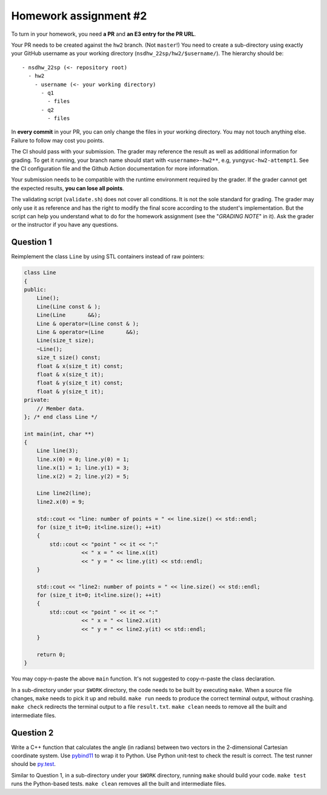 ======================
Homework assignment #2
======================

To turn in your homework, you need **a PR** and **an E3 entry for the PR URL**.

Your PR needs to be created against the ``hw2`` branch.  (Not ``master``!) You
need to create a sub-directory using exactly your GitHub username as your
working directory (``nsdhw_22sp/hw2/$username/``).  The hierarchy should be::

  - nsdhw_22sp (<- repository root)
    - hw2
      - username (<- your working directory)
        - q1
          - files
        - q2
          - files

In **every commit** in your PR, you can only change the files in your working
directory.  You may not touch anything else.  Failure to follow may cost you
points.

The CI should pass with your submission.  The grader may reference the result
as well as additional information for grading.  To get it running, your branch
name should start with ``<username>-hw2**``, e.g, ``yungyuc-hw2-attempt1``.
See the CI configuration file and the Github Action documentation for more
information.

Your submission needs to be compatible with the runtime environment required by
the grader.  If the grader cannot get the expected results, **you can lose all
points**.

The validating script (``validate.sh``) does not cover all conditions.  It is
not the sole standard for grading.  The grader may only use it as reference and
has the right to modify the final score according to the student's
implementation.  But the script can help you understand what to do for the
homework assignment (see the "`GRADING NOTE`" in it).  Ask the grader or the
instructor if you have any questions.

Question 1
==========

Reimplement the class ``Line`` by using STL containers instead of raw pointers:

.. code-block:: cpp

  class Line
  {
  public:
      Line();
      Line(Line const & );
      Line(Line       &&);
      Line & operator=(Line const & );
      Line & operator=(Line       &&);
      Line(size_t size);
      ~Line();
      size_t size() const;
      float & x(size_t it) const;
      float & x(size_t it);
      float & y(size_t it) const;
      float & y(size_t it);
  private:
      // Member data.
  }; /* end class Line */

  int main(int, char **)
  {
      Line line(3);
      line.x(0) = 0; line.y(0) = 1;
      line.x(1) = 1; line.y(1) = 3;
      line.x(2) = 2; line.y(2) = 5;

      Line line2(line);
      line2.x(0) = 9;

      std::cout << "line: number of points = " << line.size() << std::endl;
      for (size_t it=0; it<line.size(); ++it)
      {
          std::cout << "point " << it << ":"
                    << " x = " << line.x(it)
                    << " y = " << line.y(it) << std::endl;
      }

      std::cout << "line2: number of points = " << line.size() << std::endl;
      for (size_t it=0; it<line.size(); ++it)
      {
          std::cout << "point " << it << ":"
                    << " x = " << line2.x(it)
                    << " y = " << line2.y(it) << std::endl;
      }

      return 0;
  }

You may copy-n-paste the above ``main`` function.  It's not suggested to
copy-n-paste the class declaration.

In a sub-directory under your ``$WORK`` directory, the code needs to be built
by executing ``make``.  When a source file changes, ``make`` needs to pick it
up and rebuild.  ``make run`` needs to produce the correct terminal output,
without crashing.  ``make check`` redirects the terminal output to a file
``result.txt``.  ``make clean`` needs to remove all the built and intermediate
files.

Question 2
==========

Write a C++ function that calculates the angle (in radians) between two vectors
in the 2-dimensional Cartesian coordinate system.  Use `pybind11
<https://pybind11.readthedocs.io/en/stable/>`__ to wrap it to Python.  Use
Python unit-test to check the result is correct.  The test runner should be
`py.test <https://docs.pytest.org/en/latest/>`__.

Similar to Question 1, in a sub-directory under your ``$WORK`` directory,
running ``make`` should build your code.  ``make test`` runs the Python-based
tests.  ``make clean`` removes all the built and intermediate files.
